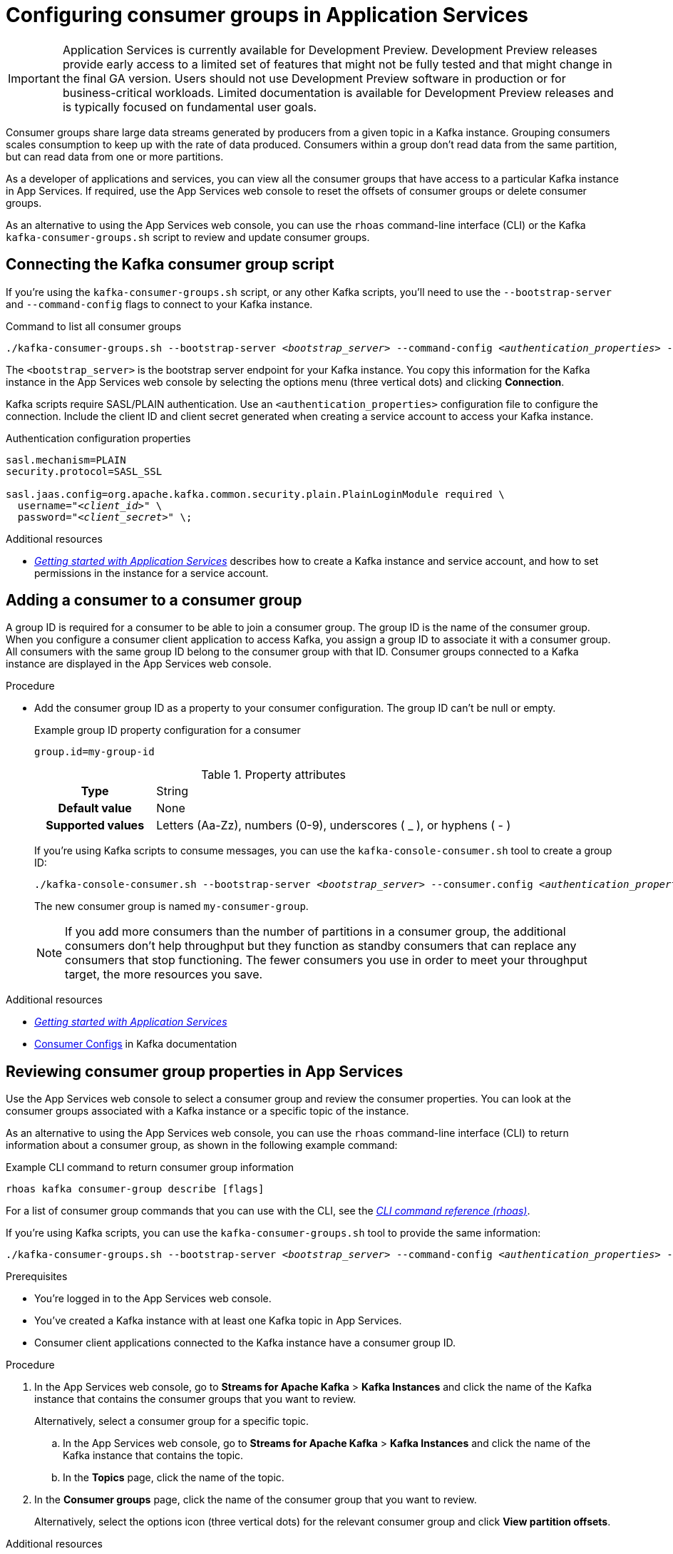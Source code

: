 ////
START GENERATED ATTRIBUTES
WARNING: This content is generated by running npm --prefix .build run generate:attributes
////


:community:
:imagesdir: ./images
:product-version: 1
:product-long: Application Services
:product: App Services
:registry-product-long: OpenShift Service Registry
:registry: Service Registry
// Placeholder URL, when we get a HOST UI for the service we can put it here properly
:service-url: https://console.redhat.com/beta/application-services/streams/
:registry-url: https://console.redhat.com/beta/application-services/service-registry/
:property-file-name: app-services.properties
:rhoas-version: 0.32.0

// Other upstream project names
:samples-git-repo: https://github.com/redhat-developer/app-services-guides

//URL components for cross refs
:base-url: https://github.com/redhat-developer/app-services-guides/blob/main/
:base-url-cli: https://github.com/redhat-developer/app-services-cli/tree/main/docs/
:getting-started-url: getting-started/README.adoc
:kafka-bin-scripts-url: kafka-bin-scripts/README.adoc
:kafkacat-url: kafkacat/README.adoc
:quarkus-url: quarkus/README.adoc
:rhoas-cli-url: rhoas-cli/README.adoc
:rhoas-cli-kafka-url: rhoas-cli-kafka/README.adoc
:rhoas-cli-service-registry-url: rhoas-cli-service-registry/README.adoc
:rhoas-cli-ref-url: commands
:topic-config-url: topic-configuration/README.adoc
:consumer-config-url: consumer-configuration/README.adoc
:service-binding-url: service-discovery/README.adoc
:access-mgmt-url: access-mgmt/README.adoc

////
END GENERATED ATTRIBUTES
////

[id="chap-configuring-consumer-groups"]
= Configuring consumer groups in {product-long}
ifdef::context[:parent-context: {context}]
:context: configuring-consumer-groups

[IMPORTANT]
====
{product-long} is currently available for Development Preview. Development Preview releases provide early access to a limited set of features that might not be fully tested and that might change in the final GA version. Users should not use Development Preview software in production or for business-critical workloads. Limited documentation is available for Development Preview releases and is typically focused on fundamental user goals.
====

// Purpose statement for the assembly
[role="_abstract"]
Consumer groups share large data streams generated by producers from a given topic in a Kafka instance.
Grouping consumers scales consumption to keep up with the rate of data produced.
Consumers within a group don’t read data from the same partition, but can read data from one or more partitions.

As a developer of applications and services, you can view all the consumer groups that have access to a particular Kafka instance in {product}.
If required, use the {product} web console to reset the offsets of consumer groups or delete consumer groups.

As an alternative to using the {product} web console, you can use the `rhoas` command-line interface (CLI) or the Kafka `kafka-consumer-groups.sh` script to review and update consumer groups.

//Additional line break to resolve mod docs generation error

[id="con-consumer-group-script_{context}"]
== Connecting the Kafka consumer group script

If you're using the `kafka-consumer-groups.sh` script, or any other Kafka scripts,
you'll need to use the `--bootstrap-server` and `--command-config` flags to connect to your Kafka instance.

.Command to list all consumer groups
[source,subs="+quotes,+attributes"]
----
./kafka-consumer-groups.sh --bootstrap-server __<bootstrap_server>__ --command-config __<authentication_properties>__ --list
----

The `<bootstrap_server>` is the bootstrap server endpoint for your Kafka instance.
You copy this information for the Kafka instance in the {product} web console by selecting the options menu (three vertical dots) and clicking *Connection*.

Kafka scripts require SASL/PLAIN authentication.
Use an `<authentication_properties>` configuration file to configure the connection.
Include the client ID and client secret generated when creating a service account to access your Kafka instance.

.Authentication configuration properties
[source,subs="+quotes"]
----
sasl.mechanism=PLAIN
security.protocol=SASL_SSL

sasl.jaas.config=org.apache.kafka.common.security.plain.PlainLoginModule required \
  username="__<client_id>__" \
  password="__<client_secret>__" \;
----

[role="_additional-resources"]
.Additional resources
* {base-url}{getting-started-url}[_Getting started with {product-long}_] describes how to create a Kafka instance and service account, and how to set permissions in the instance for a service account.


[id="proc-adding-consumer-group-id_{context}"]
== Adding a consumer to a consumer group

A group ID is required for a consumer to be able to join a consumer group.
The group ID is the name of the consumer group.
When you configure a consumer client application to access Kafka, you assign a group ID to associate it with a consumer group.
All consumers with the same group ID belong to the consumer group with that ID.
Consumer groups connected to a Kafka instance are displayed in the {product} web console.

.Procedure
* Add the consumer group ID as a property to your consumer configuration. The group ID can't be null or empty.
+
--
.Example group ID property configuration for a consumer
[source,properties]
----
group.id=my-group-id
----

.Property attributes
[cols="25%,75%"]
|===

h|Type
|String

h|Default value
|None

h|Supported values
|Letters (Aa-Zz), numbers (0-9), underscores ( _ ), or hyphens ( - )
|===

If you're using Kafka scripts to consume messages, you can use the `kafka-console-consumer.sh` tool to create a group ID:
[source,subs="+quotes,+attributes"]
----
./kafka-console-consumer.sh --bootstrap-server __<bootstrap_server>__ --consumer.config __<authentication_properties>__ --topic test-topic --group my-consumer-group
----

The new consumer group is named `my-consumer-group`.

[NOTE]
====
If you add more consumers than the number of partitions in a consumer group, the additional consumers don't help throughput but they function as standby consumers that can replace any consumers that stop functioning. The fewer consumers you use in order to meet your throughput target, the more resources you save.
====

--

.Additional resources
* {base-url}{getting-started-url}[_Getting started with {product-long}_^]
* https://kafka.apache.org/documentation/#consumerconfigs[Consumer Configs^] in Kafka documentation

[id="proc-editing-consumer-group-properties_{context}"]
== Reviewing consumer group properties in {product}

[role="_abstract"]
Use the {product} web console to select a consumer group and review the consumer properties.
You can look at the consumer groups associated with a Kafka instance or a specific topic of the instance.

As an alternative to using the {product} web console, you can use the `rhoas` command-line interface (CLI) to return information about a consumer group, as shown in the following example command:

.Example CLI command to return consumer group information
[source]
----
rhoas kafka consumer-group describe [flags]
----

For a list of consumer group commands that you can use with the CLI, see the {base-url-cli}{rhoas-cli-ref-url}[_CLI command reference (rhoas)_^].

If you're using Kafka scripts, you can use the `kafka-consumer-groups.sh` tool to provide the same information:
[source,subs="+quotes,+attributes"]
----
./kafka-consumer-groups.sh --bootstrap-server __<bootstrap_server>__ --command-config __<authentication_properties>__ --describe --group my-consumer-group
----

ifndef::community[]
NOTE: The Kafka scripts are part of the open source community version of Apache Kafka. The scripts are not a part of {product} and are therefore not supported by Red Hat.
endif::[]

.Prerequisites
* You're logged in to the {product} web console.
* You've created a Kafka instance with at least one Kafka topic in {product}.
* Consumer client applications connected to the Kafka instance have a consumer group ID.

.Procedure
. In the {product} web console, go to *Streams for Apache Kafka* > *Kafka Instances* and click the name of the Kafka instance that contains the consumer groups that you want to review.
+
Alternatively, select a consumer group for a specific topic.
+
--
.. In the {product} web console, go to *Streams for Apache Kafka* > *Kafka Instances* and click the name of the Kafka instance that contains the topic.
.. In the *Topics* page, click the name of the topic.
--

. In the *Consumer groups* page, click the name of the consumer group that you want to review.
+
Alternatively, select the options icon (three vertical dots) for the relevant consumer group and click *View partition offsets*.

[role="_additional-resources"]
.Additional resources
* {base-url}{rhoas-cli-kafka-url}[_Getting started with the rhoas CLI for OpenShift Streams for Apache Kafka_^]
* {base-url-cli}{rhoas-cli-ref-url}[_CLI command reference (rhoas)_^]

[id="ref-supported-consumer-group-properties_{context}"]
== Consumer group properties in {product}

[role="_abstract"]
The following consumer group properties are displayed in {product}.
Consumer group properties are used for monitoring in the {product} web console and are not editable.

=== Consumer groups

Consumer Group ID::
The consumer group ID is the unique identifier for the consumer group within the cluster. This is part of the consumer configuration for the application client.

Active Members::
Active members shows the number of consumers in the group that are assigned to a topic partition in the Kafka instance.
If you're viewing information on consumer groups for a topic, these are the active members for the topic.

Partitions with lag::
Partitions with lag shows the number of partitions where the assigned consumer has not caught up with the last message in the partition.
The lag reflects the position of the consumer offset in relation to the end of the partition log.

=== Consumer offset positions

When you click a consumer group, you see the details of each member.

Partition::
The partition number for the topic.

Client ID::
The unique ID of the client application used to identify active consumers.
If no client ID is shown, the partition is not currently being consumed.

Current offset::
The current offset number for the consumer in the partition log. This is the position of the consumer in the partition and the latest read position.

Log end offset::
The current offset number for the producer in the partition log. This is the end of the log and the latest write position.

Offset lag::
The difference (delta) between the consumer and producer offset positions in the log.

[id="con-reducing-consumer-lag_{context}"]
== Consumer lag indicators

[role="_abstract"]
Consumer lag for a given consumer group indicates the delay between the last message added in a partition and the message currently being picked up by that consumer.
The lag reflects the position of the consumer offset in relation to the end of the partition log.

When you're reviewing consumer group properties in the {product} web console, look for the differences between *Current offset* and *Log end offset*.
The difference shows as the *Offset lag* value.

For applications that rely on the processing of (near) real-time data, it’s critical that consumer lag doesn't become too big.
Suppose a topic streams 100 messages per second.
A lag of 1000 messages between the producer offset (the topic partition head) and the last (current) offset that the consumer has read means a 10-second delay.
The offset lag shows that a gap is opening up between the write and read positions.

To reduce lag, you typically add new consumers to a group.
However, you can also increase the retention time for a message to remain in a topic.
Extending the retention of data in the log gives the consumer a chance to catch up before data is flushed from the message log.

For more information about increasing topic retention time, see {base-url}{topic-config-url}[_Configuring topics in {product}_^].

[role="_additional-resources"]
.Additional resources
* {base-url}{consumer-config-url}#ref-supported-consumer-group-properties_configuring-consumer-groups[_Consumer group properties presented in {product}_]
* {base-url}{rhoas-cli-kafka-url}[_Getting started with the rhoas CLI for OpenShift Streams for Apache Kafka_^]
* {base-url}{topic-config-url}[_Configuring topics in {product}_^]


[id="proc-resetting-consumer-group-offset_{context}"]
== Resetting consumer group offset positions

[role="_abstract"]
Use the {product} web console to select consumer groups and reset partition offsets for a particular topic.
A reset changes the offset position from which consumers read from the message log of a topic partition.
To reset an offset position, the consumer group must have _NO MEMBERS_ connected to a topic.

Choose one of the following options for the reset:

* *Earliest* resets to the earliest offset at the start of the message log.
* *Latest* resets to the latest offset at the end of the message log.
* *Custom offset* resets to a specific offset in the message log.

[WARNING]
====
By resetting the offset position you risk clients skipping or duplicating messages.
====

As an alternative to using the {product} web console, you can use the `rhoas` command-line interface (CLI) to reset consumer group offsets, as shown in the following example command:

.Example CLI command to reset offsets for consumer groups
[source]
----
rhoas kafka consumer-group reset-offset --id my-consumer-group --offset earliest --topic topic1
----

The `reset-offset` CLI command has an additional reset option. You can use a timestamp value.

[source]
----
rhoas kafka consumer-group reset-offset --id my-consumer-group --offset timestamp --value "2021-06-23T09:07:21-07:00"
----

For a list of topic properties that you can update using the CLI, see the `rhoas kafka topic update` entry in the {base-url-cli}{rhoas-cli-ref-url}[_CLI command reference (rhoas)_^].

If you're using Kafka scripts, you can use the `kafka-consumer-groups.sh` tool to reset offsets:
[source,subs="+quotes,+attributes"]
----
./kafka-consumer-groups.sh --bootstrap-server __<bootstrap_server>__ --command-config __<authentication_properties>__ --reset-offsets --group my-consumer-group --topic topic1 --to-latest
----

You can specify the reset for `--all-topics` or a single specified `--topic`.

.Prerequisites
* You're logged in to the {product} web console.
* The consumer group you select must have no active members connected to the topic.
* Consumers in the consumer group must be shut down (not consuming partitions).

.Procedure
. In the {product} web console, go to *Streams for Apache Kafka* > *Kafka Instances* and click the name of the Kafka instance that contains the consumer group you're updating.
+
Alternatively, select a consumer group for a specific topic.
+
--
.. In the {product} web console, go to *Streams for Apache Kafka* > *Kafka Instances* and click the name of the Kafka instance that contains the topic.
.. In the *Topics* page, click the name of the topic.
--
. In the *Consumer groups* page, select the options icon (three vertical dots) for the relevant consumer group and click *Reset Offset*.
. Select a topic.
. Choose a new offset position from *Absolute*, *Latest*, or *Earliest*.
. Select one or more partitions to apply the offset reset.
. If you chose an absolute reset, enter the new custom offset number for the reset.
. Click *Reset offset* to finish.

[role="_additional-resources"]
.Additional resources
* {base-url}{rhoas-cli-kafka-url}[_Getting started with the rhoas CLI for OpenShift Streams for Apache Kafka_^]
* {base-url-cli}{rhoas-cli-ref-url}[_CLI command reference (rhoas)_^]

[id="proc-deleting-consumer-groups_{context}"]
== Deleting a consumer group

[role="_abstract"]
Use the {product} web console to delete consumer groups.
The consumer group must have no active members connected to a topic.
By deleting the consumer group, you remove the current state associated with the group.

As an alternative to using the {product} web console, you can use the `rhoas` command-line interface (CLI) to delete consumer groups, as shown in the following example command:

.Example CLI command to delete a consumer group
[source]
----
rhoas kafka consumer-group delete my-consumer-group
----

For a list of topic properties that you can update using the CLI, see the `rhoas kafka topic update` entry in the {base-url-cli}{rhoas-cli-ref-url}[_CLI command reference (rhoas)_^].

If you're using Kafka scripts, you can use the `kafka-consumer-groups.sh` tool to delete consumer groups:
[source,subs="+quotes,+attributes"]
----
./kafka-consumer-groups.sh --bootstrap-server __<bootstrap_server>__ --command-config __<authentication_properties>__ --delete --group my-consumer-group
----

.Prerequisites
* You're logged in to the {product} web console.
* The consumer group you select must have no active members.
* Consumers in the consumer group must be shut down (not consuming partitions).

.Procedure
. In the {product} web console, go to *Streams for Apache Kafka* > *Kafka Instances* and click the name of the Kafka instance that contains the consumer group you're updating.
+
Alternatively, select a consumer group for a specific topic.
+
--
.. In the {product} web console, go to *Streams for Apache Kafka* > *Kafka Instances* and click the name of the Kafka instance that contains the topic.
.. In the *Topics* page, click the name of the topic.
--
. In the *Consumer groups* page, select the options icon (three vertical dots) for the relevant consumer group and click *Delete*.
. Confirm the deletion by clicking *Delete*.

[role="_additional-resources"]
.Additional resources
* {base-url}{rhoas-cli-kafka-url}[_Getting started with the rhoas CLI for OpenShift Streams for Apache Kafka_^]
* {base-url-cli}{rhoas-cli-ref-url}[_CLI command reference (rhoas)_^]

ifdef::parent-context[:context: {parent-context}]
ifndef::parent-context[:!context:]
